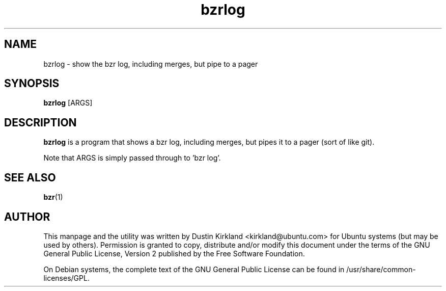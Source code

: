 .TH bzrlog 1 "27 Sep 2010" bikeshed "bikeshed"
.SH NAME
bzrlog - show the bzr log, including merges, but pipe to a pager

.SH SYNOPSIS
\fBbzrlog\fP [ARGS]

.SH DESCRIPTION
\fBbzrlog\fP is a program that shows a bzr log, including merges, but pipes it to a pager (sort of like git).

Note that ARGS is simply passed through to 'bzr log'.

.SH SEE ALSO
\fBbzr\fP(1)\fP

.SH AUTHOR
This manpage and the utility was written by Dustin Kirkland <kirkland@ubuntu.com> for Ubuntu systems (but may be used by others).  Permission is granted to copy, distribute and/or modify this document under the terms of the GNU General Public License, Version 2 published by the Free Software Foundation.

On Debian systems, the complete text of the GNU General Public License can be found in /usr/share/common-licenses/GPL.
